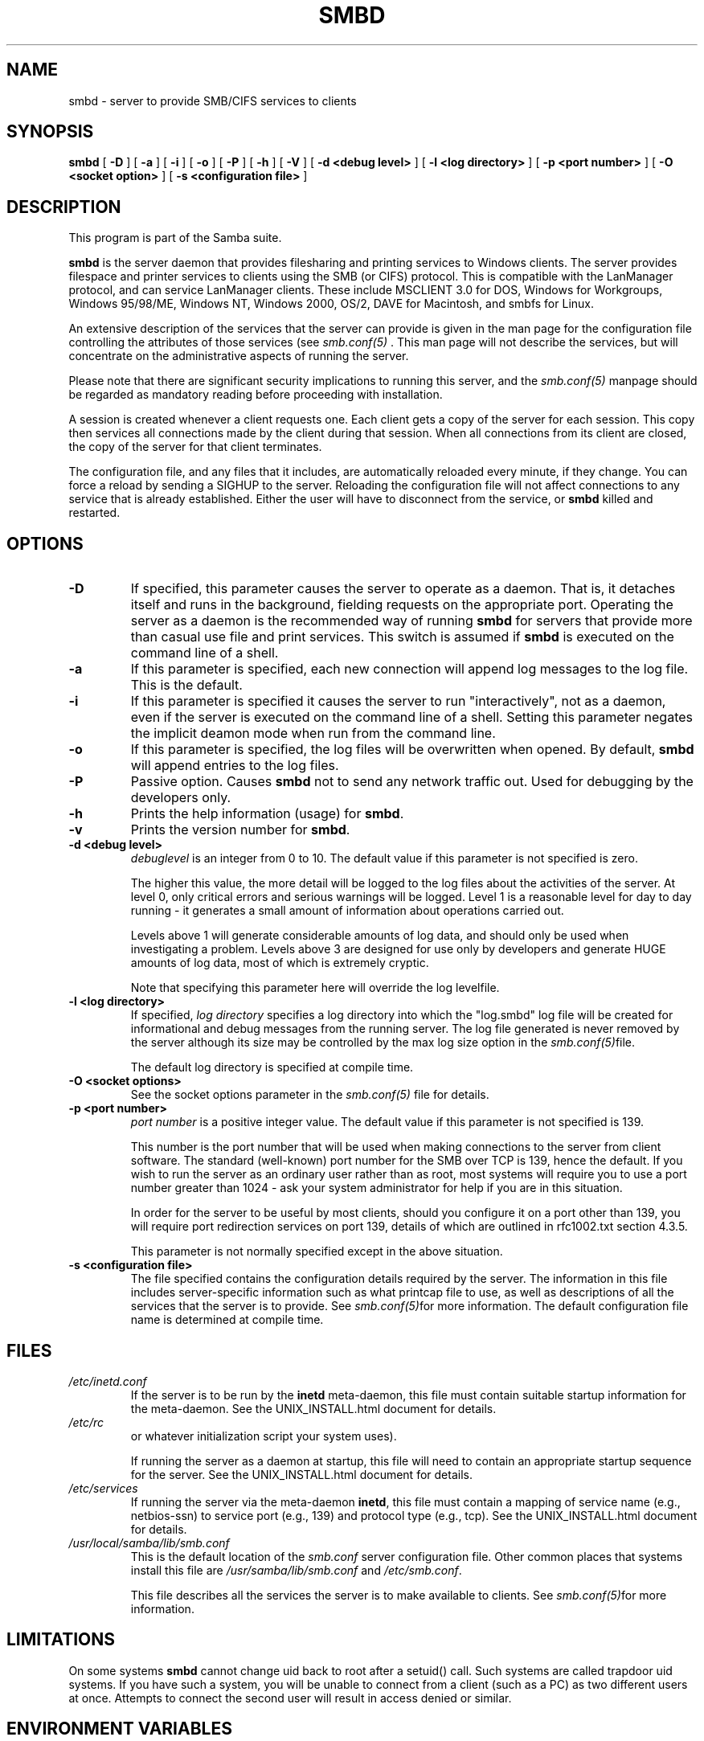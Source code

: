 .\" This manpage has been automatically generated by docbook2man-spec
.\" from a DocBook document.  docbook2man-spec can be found at:
.\" <http://shell.ipoline.com/~elmert/hacks/docbook2X/> 
.\" Please send any bug reports, improvements, comments, patches, 
.\" etc. to Steve Cheng <steve@ggi-project.org>.
.TH "SMBD" "8" "24 January 2002" "" ""
.SH NAME
smbd \- server to provide SMB/CIFS services to clients
.SH SYNOPSIS
.sp
\fBsmbd\fR [ \fB-D\fR ]  [ \fB-a\fR ]  [ \fB-i\fR ]  [ \fB-o\fR ]  [ \fB-P\fR ]  [ \fB-h\fR ]  [ \fB-V\fR ]  [ \fB-d <debug level>\fR ]  [ \fB-l <log directory>\fR ]  [ \fB-p <port number>\fR ]  [ \fB-O <socket option>\fR ]  [ \fB-s <configuration file>\fR ] 
.SH "DESCRIPTION"
.PP
This program is part of the Samba suite.
.PP
\fBsmbd\fR is the server daemon that 
provides filesharing and printing services to Windows clients. 
The server provides filespace and printer services to
clients using the SMB (or CIFS) protocol. This is compatible 
with the LanManager protocol, and can service LanManager 
clients. These include MSCLIENT 3.0 for DOS, Windows for 
Workgroups, Windows 95/98/ME, Windows NT, Windows 2000, 
OS/2, DAVE for Macintosh, and smbfs for Linux.
.PP
An extensive description of the services that the 
server can provide is given in the man page for the 
configuration file controlling the attributes of those 
services (see \fIsmb.conf(5)
\fR. This man page will not describe the 
services, but will concentrate on the administrative aspects 
of running the server.
.PP
Please note that there are significant security 
implications to running this server, and the \fIsmb.conf(5)\fR
manpage should be regarded as mandatory reading before
proceeding with installation.
.PP
A session is created whenever a client requests one. 
Each client gets a copy of the server for each session. This 
copy then services all connections made by the client during 
that session. When all connections from its client are closed, 
the copy of the server for that client terminates.
.PP
The configuration file, and any files that it includes, 
are automatically reloaded every minute, if they change. You 
can force a reload by sending a SIGHUP to the server. Reloading 
the configuration file will not affect connections to any service 
that is already established. Either the user will have to 
disconnect from the service, or \fBsmbd\fR killed and restarted.
.SH "OPTIONS"
.TP
\fB-D\fR
If specified, this parameter causes 
the server to operate as a daemon. That is, it detaches 
itself and runs in the background, fielding requests 
on the appropriate port. Operating the server as a
daemon is the recommended way of running \fBsmbd\fR for 
servers that provide more than casual use file and 
print services. This switch is assumed if \fBsmbd
\fRis executed on the command line of a shell.
.TP
\fB-a\fR
If this parameter is specified, each new 
connection will append log messages to the log file. 
This is the default.
.TP
\fB-i\fR
If this parameter is specified it causes the
server to run "interactively", not as a daemon, even if the
server is executed on the command line of a shell. Setting this
parameter negates the implicit deamon mode when run from the
command line.
.TP
\fB-o\fR
If this parameter is specified, the 
log files will be overwritten when opened. By default, 
\fBsmbd\fR will append entries to the log 
files.
.TP
\fB-P\fR
Passive option. Causes \fBsmbd\fR not to 
send any network traffic out. Used for debugging by 
the developers only.
.TP
\fB-h\fR
Prints the help information (usage) 
for \fBsmbd\fR.
.TP
\fB-v\fR
Prints the version number for 
\fBsmbd\fR.
.TP
\fB-d <debug level>\fR
\fIdebuglevel\fR is an integer 
from 0 to 10. The default value if this parameter is 
not specified is zero.

The higher this value, the more detail will be 
logged to the log files about the activities of the 
server. At level 0, only critical errors and serious 
warnings will be logged. Level 1 is a reasonable level for
day to day running - it generates a small amount of
information about operations carried out.

Levels above 1 will generate considerable 
amounts of log data, and should only be used when 
investigating a problem. Levels above 3 are designed for 
use only by developers and generate HUGE amounts of log
data, most of which is extremely cryptic.

Note that specifying this parameter here will 
override the log
levelfile.
.TP
\fB-l <log directory>\fR
If specified,
\fIlog directory\fR 
specifies a log directory into which the "log.smbd" log
file will be created for informational and debug 
messages from the running server. The log 
file generated is never removed by the server although 
its size may be controlled by the max log size
option in the \fI smb.conf(5)\fRfile.

The default log directory is specified at
compile time.
.TP
\fB-O <socket options>\fR
See the socket options
parameter in the \fIsmb.conf(5)
\fRfile for details.
.TP
\fB-p <port number>\fR
\fIport number\fR is a positive integer
value. The default value if this parameter is not 
specified is 139.

This number is the port number that will be 
used when making connections to the server from client 
software. The standard (well-known) port number for the 
SMB over TCP is 139, hence the default. If you wish to
run the server as an ordinary user rather than
as root, most systems will require you to use a port 
number greater than 1024 - ask your system administrator 
for help if you are in this situation.

In order for the server to be useful by most 
clients, should you configure it on a port other 
than 139, you will require port redirection services 
on port 139, details of which are outlined in rfc1002.txt 
section 4.3.5.

This parameter is not normally specified except 
in the above situation.
.TP
\fB-s <configuration file>\fR
The file specified contains the 
configuration details required by the server. The 
information in this file includes server-specific
information such as what printcap file to use, as well 
as descriptions of all the services that the server is 
to provide. See \fI smb.conf(5)\fRfor more information.
The default configuration file name is determined at
compile time.
.SH "FILES"
.TP
\fB\fI/etc/inetd.conf\fB\fR
If the server is to be run by the
\fBinetd\fR meta-daemon, this file 
must contain suitable startup information for the 
meta-daemon. See the UNIX_INSTALL.html
document for details.
.TP
\fB\fI/etc/rc\fB\fR
or whatever initialization script your
system uses).

If running the server as a daemon at startup,
this file will need to contain an appropriate startup
sequence for the server. See the UNIX_INSTALL.html
document for details.
.TP
\fB\fI/etc/services\fB\fR
If running the server via the
meta-daemon \fBinetd\fR, this file
must contain a mapping of service name (e.g., netbios-ssn)
to service port (e.g., 139) and protocol type (e.g., tcp).
See the UNIX_INSTALL.html
document for details.
.TP
\fB\fI/usr/local/samba/lib/smb.conf\fB\fR
This is the default location of the
\fIsmb.conf\fR
server configuration file. Other common places that systems
install this file are \fI/usr/samba/lib/smb.conf\fR
and \fI/etc/smb.conf\fR.

This file describes all the services the server
is to make available to clients. See  \fIsmb.conf(5)\fRfor more information.
.SH "LIMITATIONS"
.PP
On some systems \fBsmbd\fR cannot change uid back
to root after a setuid() call. Such systems are called
trapdoor uid systems. If you have such a system,
you will be unable to connect from a client (such as a PC) as
two different users at once. Attempts to connect the
second user will result in access denied or 
similar.
.SH "ENVIRONMENT VARIABLES"
.TP
\fBPRINTER\fR
If no printer name is specified to 
printable services, most systems will use the value of 
this variable (or lp if this variable is 
not defined) as the name of the printer to use. This 
is not specific to the server, however.
.SH "PAM INTERACTION"
.PP
Samba uses PAM for authentication (when presented with a plaintext
password), for account checking (is this account disabled?) and for
session management. The degree too which samba supports PAM is restricted
by the limitations of the SMB protocol and the
obey pam restricions
smb.conf paramater. When this is set, the following restrictions apply:
.TP 0.2i
\(bu
\fBAccount Validation\fR: All acccesses to a 
samba server are checked 
against PAM to see if the account is vaild, not disabled and is permitted to 
login at this time. This also applies to encrypted logins.
.TP 0.2i
\(bu
\fBSession Management\fR: When not using share 
level secuirty, users must pass PAM's session checks before access
is granted. Note however, that this is bypassed in share level secuirty. 
Note also that some older pam configuration files may need a line 
added for session support. 
.SH "VERSION"
.PP
This man page is correct for version 2.2 of
the Samba suite.
.SH "DIAGNOSTICS"
.PP
Most diagnostics issued by the server are logged
in a specified log file. The log file name is specified
at compile time, but may be overridden on the command line.
.PP
The number and nature of diagnostics available depends
on the debug level used by the server. If you have problems, set
the debug level to 3 and peruse the log files.
.PP
Most messages are reasonably self-explanatory. Unfortunately,
at the time this man page was created, there are too many diagnostics
available in the source code to warrant describing each and every
diagnostic. At this stage your best bet is still to grep the
source code and inspect the conditions that gave rise to the
diagnostics you are seeing.
.SH "SIGNALS"
.PP
Sending the \fBsmbd\fR a SIGHUP will cause it to
reload its \fIsmb.conf\fR configuration
file within a short period of time.
.PP
To shut down a user's \fBsmbd\fR process it is recommended
that \fBSIGKILL (-9)\fR \fBNOT\fR
be used, except as a last resort, as this may leave the shared
memory area in an inconsistent state. The safe way to terminate
an \fBsmbd\fR is to send it a SIGTERM (-15) signal and wait for
it to die on its own.
.PP
The debug log level of \fBsmbd\fR may be raised
or lowered using \fBsmbcontrol(1)
\fRprogram (SIGUSR[1|2] signals are no longer used in
Samba 2.2). This is to allow transient problems to be diagnosed,
whilst still running at a normally low log level.
.PP
Note that as the signal handlers send a debug write, 
they are not re-entrant in \fBsmbd\fR. This you should wait until 
\fBsmbd\fR is in a state of waiting for an incoming SMB before 
issuing them. It is possible to make the signal handlers safe 
by un-blocking the signals before the select call and re-blocking 
them after, however this would affect performance.
.SH "SEE ALSO"
.PP
hosts_access(5), \fBinetd(8)\fR, 
\fBnmbd(8)\fR, 
\fIsmb.conf(5)\fR
, \fBsmbclient(1)
\fR, and the Internet RFC's
\fIrfc1001.txt\fR, \fIrfc1002.txt\fR. 
In addition the CIFS (formerly SMB) specification is available 
as a link from the Web page  
http://samba.org/cifs/ <URL:http://samba.org/cifs/>.
.SH "AUTHOR"
.PP
The original Samba software and related utilities 
were created by Andrew Tridgell. Samba is now developed
by the Samba Team as an Open Source project similar 
to the way the Linux kernel is developed.
.PP
The original Samba man pages were written by Karl Auer. 
The man page sources were converted to YODL format (another 
excellent piece of Open Source software, available at
ftp://ftp.icce.rug.nl/pub/unix/ <URL:ftp://ftp.icce.rug.nl/pub/unix/>) and updated for the Samba 2.0 
release by Jeremy Allison. The conversion to DocBook for 
Samba 2.2 was done by Gerald Carter
